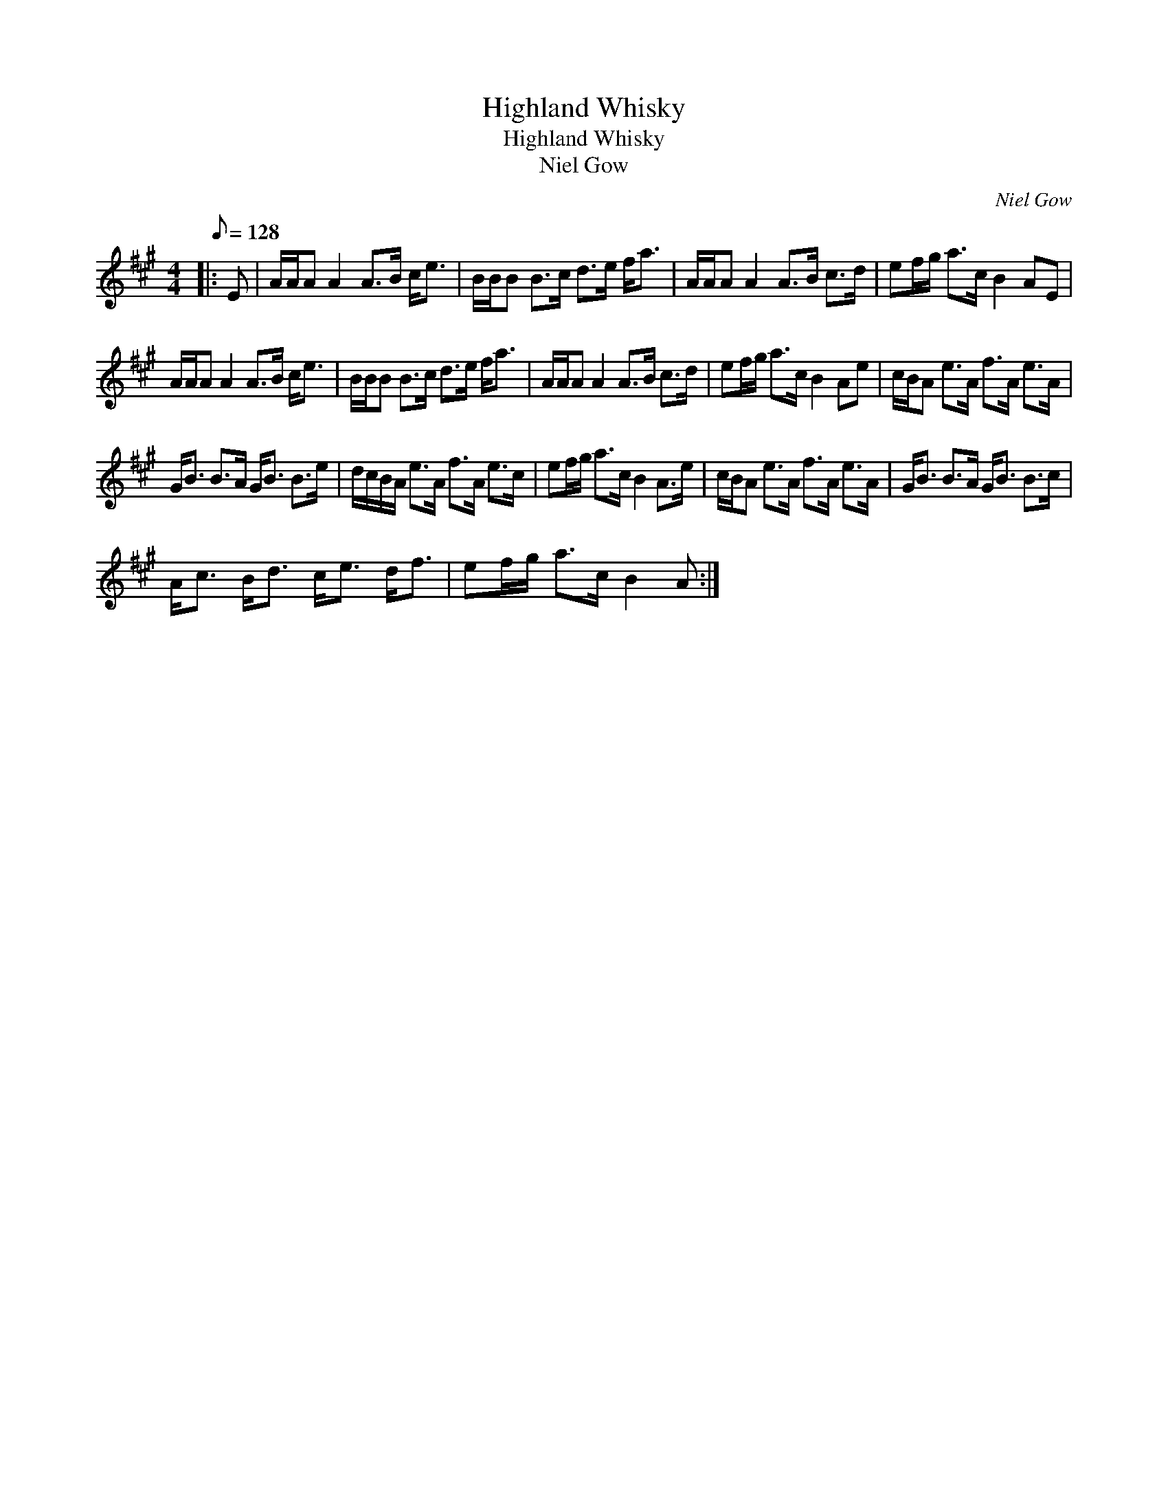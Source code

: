 X:1
T:Highland Whisky
T:Highland Whisky
T:Niel Gow
C:Niel Gow
L:1/8
Q:1/8=128
M:4/4
K:A
V:1 treble 
V:1
|: E | A/A/A A2 A>B c<e | B/B/B B>c d>e f<a | A/A/A A2 A>B c>d | ef/g/ a>c B2 AE | %5
 A/A/A A2 A>B c<e | B/B/B B>c d>e f<a | A/A/A A2 A>B c>d | ef/g/ a>c B2 Ae | c/B/A e>A f>A e>A | %10
 G<B B>A G<B B>e | d/c/B/A/ e>A f>A e>c | ef/g/ a>c B2 A>e | c/B/A e>A f>A e>A | G<B B>A G<B B>c | %15
 A<c B<d c<e d<f | ef/g/ a>c B2 A :| %17

